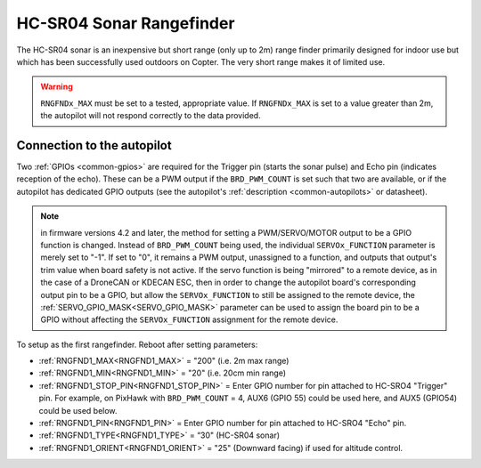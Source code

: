 .. _common-rangefinder-hcsr04:

=========================
HC-SR04 Sonar Rangefinder
=========================

The HC-SR04 sonar is an inexpensive but short range (only up to 2m) range finder primarily designed for
indoor use but which has been successfully used outdoors on Copter. The very short range makes it of limited use.


.. image:: ../../../images/hcsr04.jpg

.. warning::
   
   ``RNGFNDx_MAX`` must be set to a tested, appropriate value.  If ``RNGFNDx_MAX`` is set to a value  greater than 2m, the autopilot will not respond correctly to the data provided.

Connection to the autopilot
===========================

Two :ref:`GPIOs <common-gpios>` are required for the Trigger pin (starts the sonar pulse) and Echo pin (indicates reception of the echo). These can be a PWM output if the ``BRD_PWM_COUNT`` is set such that two are available, or if the autopilot has dedicated GPIO outputs (see the autopilot's :ref:`description <common-autopilots>` or datasheet).

.. note:: in firmware versions 4.2 and later, the method for setting a PWM/SERVO/MOTOR output to be a GPIO function is changed. Instead of ``BRD_PWM_COUNT`` being used, the individual ``SERVOx_FUNCTION`` parameter is merely set to "-1". If set to "0", it remains a PWM output, unassigned to a function, and outputs that output's trim value when board safety is not active. If the servo function is being "mirrored" to a remote device, as in the case of a DroneCAN or KDECAN ESC, then in order to change the autopilot board's corresponding output pin to be a GPIO, but allow the ``SERVOx_FUNCTION`` to still be assigned to the remote device, the :ref:`SERVO_GPIO_MASK<SERVO_GPIO_MASK>` parameter can be used to assign the board pin to be a GPIO without affecting the ``SERVOx_FUNCTION`` assignment for the remote device.

To setup as the first rangefinder. Reboot after setting parameters:

-  :ref:`RNGFND1_MAX<RNGFND1_MAX>` = "200" (i.e. 2m max range)
-  :ref:`RNGFND1_MIN<RNGFND1_MIN>` = "20" (i.e. 20cm min range)
-  :ref:`RNGFND1_STOP_PIN<RNGFND1_STOP_PIN>` = Enter GPIO number for pin attached to HC-SRO4 "Trigger" pin. For example, on PixHawk with ``BRD_PWM_COUNT`` = 4, AUX6 (GPIO 55) could be used here, and AUX5 (GPIO54) could be used below.
-  :ref:`RNGFND1_PIN<RNGFND1_PIN>` = Enter GPIO number for pin attached to HC-SRO4 "Echo" pin.
-  :ref:`RNGFND1_TYPE<RNGFND1_TYPE>` = “30" (HC-SR04 sonar)
-  :ref:`RNGFND1_ORIENT<RNGFND1_ORIENT>` = "25" (Downward facing) if used for altitude control.

